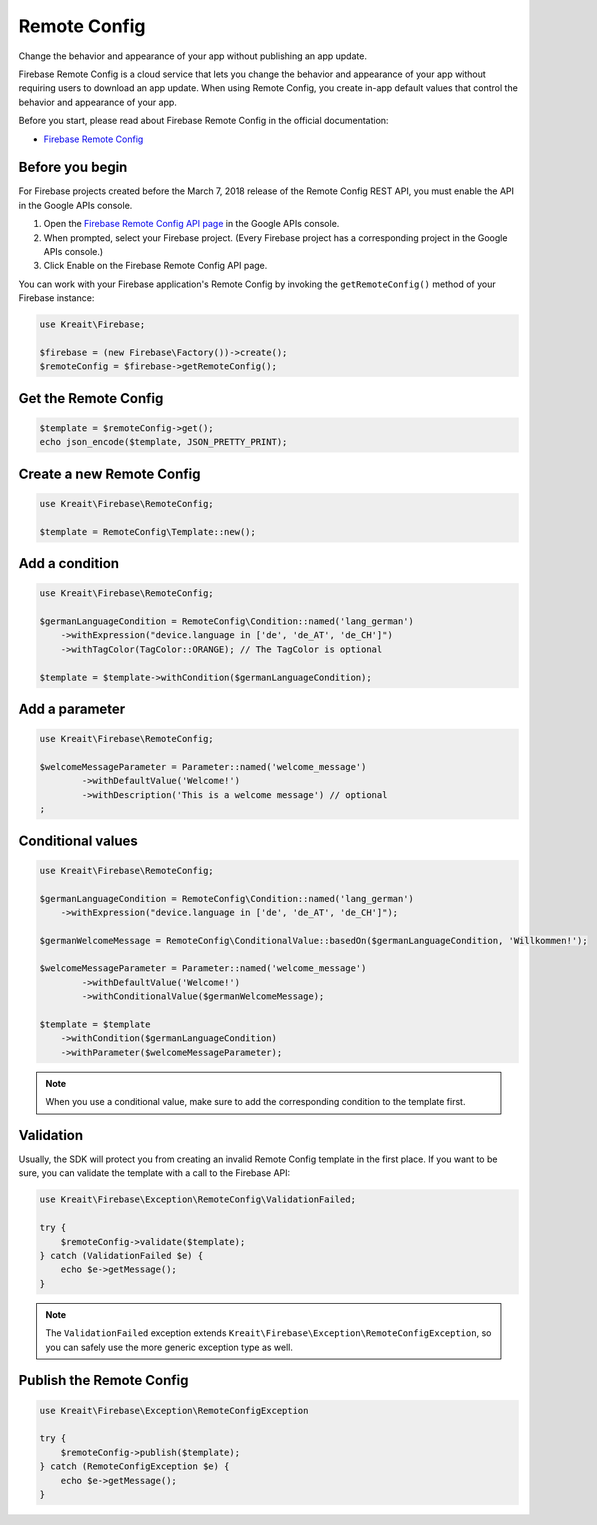 #############
Remote Config
#############

Change the behavior and appearance of your app without publishing an app update.

Firebase Remote Config is a cloud service that lets you change the behavior and appearance of your app without
requiring users to download an app update. When using Remote Config, you create in-app default values that
control the behavior and appearance of your app.

Before you start, please read about Firebase Remote Config in the official documentation:

- `Firebase Remote Config <https://firebase.google.com/docs/remote-config/>`_

****************
Before you begin
****************

For Firebase projects created before the March 7, 2018 release of the Remote Config REST API, you must enable the API in the Google APIs console.

1. Open the `Firebase Remote Config API page <https://console.developers.google.com/apis/api/firebaseremoteconfig.googleapis.com/overview?project=_>`_ in the Google APIs console.
2. When prompted, select your Firebase project. (Every Firebase project has a corresponding project in the Google APIs console.)
3. Click Enable on the Firebase Remote Config API page.

You can work with your Firebase application's Remote Config by invoking the ``getRemoteConfig()``
method of your Firebase instance:

.. code-block:: php

    use Kreait\Firebase;

    $firebase = (new Firebase\Factory())->create();
    $remoteConfig = $firebase->getRemoteConfig();

*********************
Get the Remote Config
*********************

.. code-block:: php

    $template = $remoteConfig->get();
    echo json_encode($template, JSON_PRETTY_PRINT);

**************************
Create a new Remote Config
**************************

.. code-block:: php

    use Kreait\Firebase\RemoteConfig;

    $template = RemoteConfig\Template::new();

***************
Add a condition
***************

.. code-block:: php

    use Kreait\Firebase\RemoteConfig;

    $germanLanguageCondition = RemoteConfig\Condition::named('lang_german')
        ->withExpression("device.language in ['de', 'de_AT', 'de_CH']")
        ->withTagColor(TagColor::ORANGE); // The TagColor is optional

    $template = $template->withCondition($germanLanguageCondition);

***************
Add a parameter
***************

.. code-block:: php

    use Kreait\Firebase\RemoteConfig;

    $welcomeMessageParameter = Parameter::named('welcome_message')
            ->withDefaultValue('Welcome!')
            ->withDescription('This is a welcome message') // optional
    ;

******************
Conditional values
******************

.. code-block:: php

    use Kreait\Firebase\RemoteConfig;

    $germanLanguageCondition = RemoteConfig\Condition::named('lang_german')
        ->withExpression("device.language in ['de', 'de_AT', 'de_CH']");

    $germanWelcomeMessage = RemoteConfig\ConditionalValue::basedOn($germanLanguageCondition, 'Willkommen!');

    $welcomeMessageParameter = Parameter::named('welcome_message')
            ->withDefaultValue('Welcome!')
            ->withConditionalValue($germanWelcomeMessage);

    $template = $template
        ->withCondition($germanLanguageCondition)
        ->withParameter($welcomeMessageParameter);

.. note::
    When you use a conditional value, make sure to add the corresponding condition to the template first.

**********
Validation
**********

Usually, the SDK will protect you from creating an invalid Remote Config template in the first
place. If you want to be sure, you can validate the template with a call to the Firebase API:

.. code-block:: php

    use Kreait\Firebase\Exception\RemoteConfig\ValidationFailed;

    try {
        $remoteConfig->validate($template);
    } catch (ValidationFailed $e) {
        echo $e->getMessage();
    }

.. note::
    The ``ValidationFailed`` exception extends ``Kreait\Firebase\Exception\RemoteConfigException``,
    so you can safely use the more generic exception type as well.

*************************
Publish the Remote Config
*************************

.. code-block:: php

    use Kreait\Firebase\Exception\RemoteConfigException

    try {
        $remoteConfig->publish($template);
    } catch (RemoteConfigException $e) {
        echo $e->getMessage();
    }

